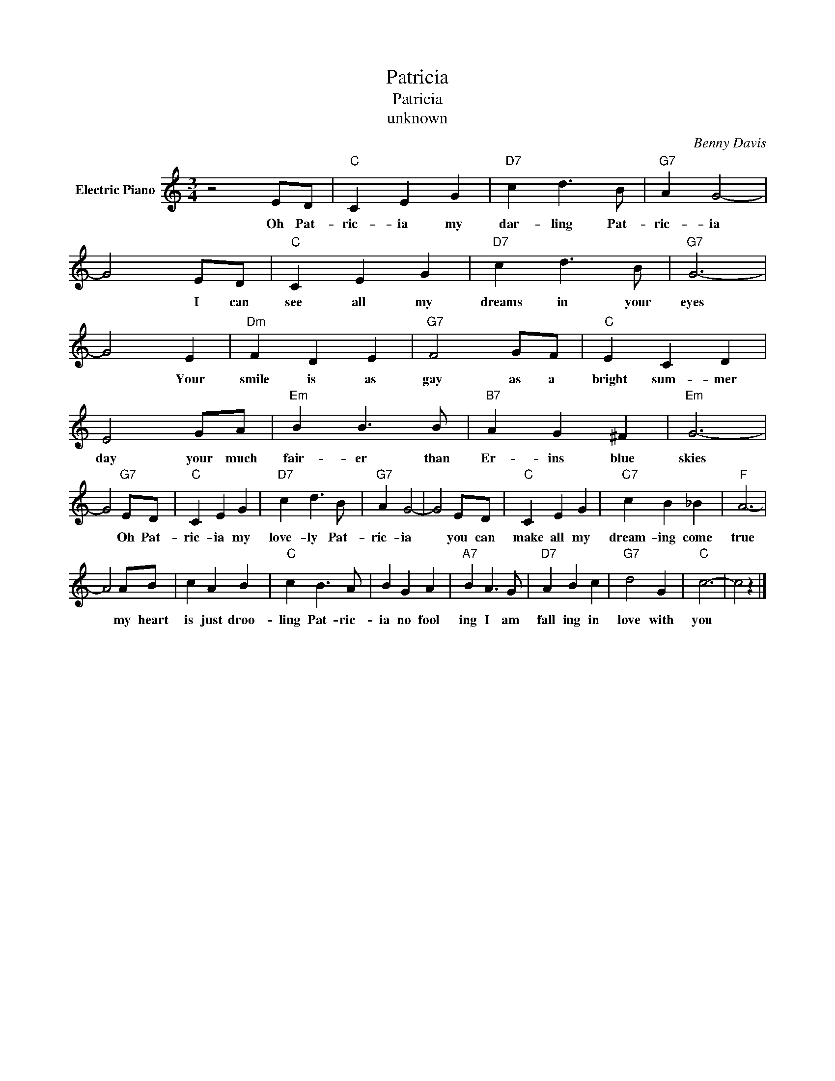 X:1
T:Patricia
T:Patricia
T:unknown
C:Benny Davis
Z:All Rights Reserved
L:1/4
M:3/4
K:C
V:1 treble nm="Electric Piano"
%%MIDI program 4
V:1
 z2 E/D/ |"C" C E G |"D7" c d3/2 B/ |"G7" A G2- | G2 E/D/ |"C" C E G |"D7" c d3/2 B/ |"G7" G3- | %8
w: Oh Pat-|ric- ia my|dar- ling Pat-|ric- ia|* I can|see all my|dreams in your|eyes|
 G2 E |"Dm" F D E |"G7" F2 G/F/ |"C" E C D | E2 G/A/ |"Em" B B3/2 B/ |"B7" A G ^F |"Em" G3- | %16
w: * Your|smile is as|gay as a|bright sum- mer|day your much|fair- er than|Er- ins blue|skies|
 G2"G7" E/D/ |"C" C E G |"D7" c d3/2 B/ |"G7" A G2- | G2 E/D/ |"C" C E G |"C7" c B _B |"F" A3- | %24
w: * Oh Pat-|ric- ia my|love- ly Pat-|ric- ia|* you can|make all my|dream- ing come|true|
 A2 A/B/ | c A B |"C" c B3/2 A/ | B G A |"A7" B A3/2 G/ |"D7" A B c |"G7" d2 G |"C" c3- | c2 z |] %33
w: * my heart|is just droo-|ling Pat- ric-|ia no fool|ing I am|fall ing in|love with|you||

